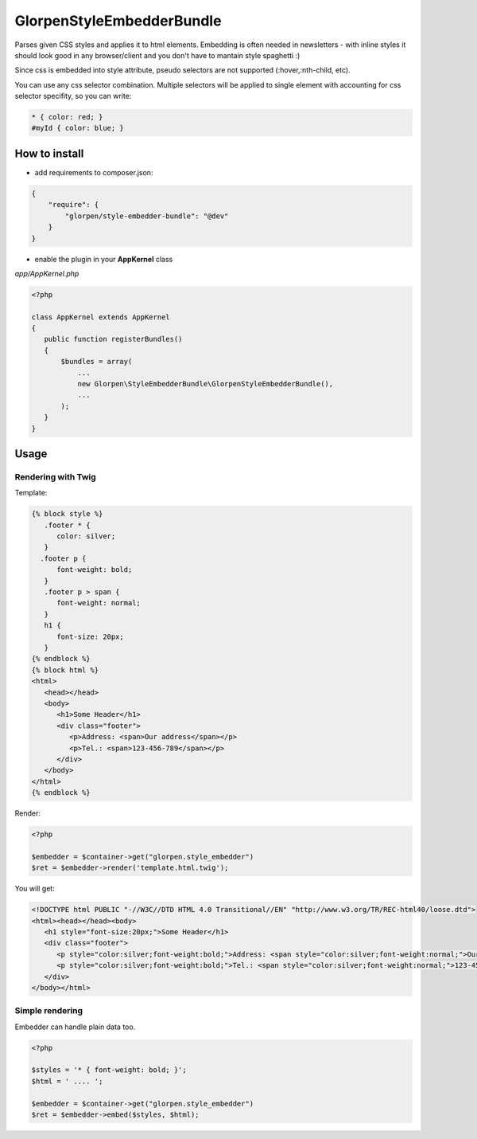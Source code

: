 --------------------------
GlorpenStyleEmbedderBundle
--------------------------

Parses given CSS styles and applies it to html elements. Embedding is often needed in newsletters - with inline styles it should look good in any browser/client and you don't have to mantain style spaghetti :)

Since css is embedded into style attribute, pseudo selectors are not supported (:hover,:nth-child, etc).

You can use any css selector combination. Multiple selectors will be applied to single element with accounting for css selector specifity, so you can write:

.. sourcecode:: css

   * { color: red; }
   #myId { color: blue; }


How to install
==============

- add requirements to composer.json:

.. sourcecode:: json

   {
       "require": {
           "glorpen/style-embedder-bundle": "@dev"
       }
   }
   

- enable the plugin in your **AppKernel** class

*app/AppKernel.php*

.. sourcecode:: php

    <?php
    
    class AppKernel extends AppKernel
    {
       public function registerBundles()
       {
           $bundles = array(
               ...
               new Glorpen\StyleEmbedderBundle\GlorpenStyleEmbedderBundle(),
               ...
           );
       }
    }


Usage
=====

Rendering with Twig
*******************

Template:

.. sourcecode:: twig

   {% block style %}
      .footer * {
         color: silver;
      }
     .footer p {
         font-weight: bold;
      }
      .footer p > span {
         font-weight: normal;
      }
      h1 {
         font-size: 20px;
      }
   {% endblock %}
   {% block html %}
   <html>
      <head></head>
      <body>
         <h1>Some Header</h1>
         <div class="footer">
            <p>Address: <span>Our address</span></p>
            <p>Tel.: <span>123-456-789</span></p>
         </div>
      </body>
   </html>
   {% endblock %}
   

Render:

.. sourcecode:: php

   <?php
   
   $embedder = $container->get("glorpen.style_embedder")
   $ret = $embedder->render('template.html.twig');
   

You will get:

.. sourcecode:: html

   <!DOCTYPE html PUBLIC "-//W3C//DTD HTML 4.0 Transitional//EN" "http://www.w3.org/TR/REC-html40/loose.dtd">
   <html><head></head><body>
      <h1 style="font-size:20px;">Some Header</h1>
      <div class="footer">
         <p style="color:silver;font-weight:bold;">Address: <span style="color:silver;font-weight:normal;">Our address</span></p>
         <p style="color:silver;font-weight:bold;">Tel.: <span style="color:silver;font-weight:normal;">123-456-789</span></p>
      </div>
   </body></html>


Simple rendering
****************

Embedder can handle plain data too.

.. sourcecode:: php

   <?php
   
   $styles = '* { font-weight: bold; }';
   $html = ' .... ';
   
   $embedder = $container->get("glorpen.style_embedder")
   $ret = $embedder->embed($styles, $html);
   

